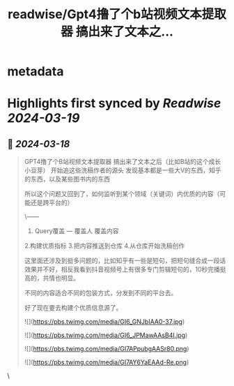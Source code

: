 :PROPERTIES:
:title: readwise/Gpt4撸了个b站视频文本提取器 搞出来了文本之...
:END:


* metadata
:PROPERTIES:
:author: [[Yangyixxxx on Twitter]]
:full-title: "Gpt4撸了个b站视频文本提取器 搞出来了文本之..."
:category: [[tweets]]
:url: https://twitter.com/Yangyixxxx/status/1769564275465728207
:image-url: https://pbs.twimg.com/profile_images/1758723828610691072/2_Ti8wF3.png
:END:

* Highlights first synced by [[Readwise]] [[2024-03-19]]
** 📌 [[2024-03-18]]
#+BEGIN_QUOTE
GPT4撸了个B站视频文本提取器
搞出来了文本之后（比如B站的这个成长小豆芽）
开始追这些洗稿作者的源头
发现基本都是一些大V的东西，知乎的东西，以及某些图书内的东西

所以这个问题又回到了，如何监听到某个领域（关键词）内优质的内容（可能还是跨平台的）

\------
1. Query覆盖   --- 覆盖人 覆盖内容
2.构建优质指标
3.把内容推送到仓库
4.从仓库开始洗稿创作

这里面还涉及到挺多问题的，比如知乎有一些是短句，把短句缝合成一段话效果并不好，相反我看到抖音视频号上有很多专门剪辑短句的，10秒完播挺高的，共情也明显。

不同的内容适合不同的包装方式，分发到不同的平台去。

好了现在要去构建个优质信息源了。

![](https://pbs.twimg.com/media/GI6_GNJbIAA0-37.jpg)

![](https://pbs.twimg.com/media/GI6_JPMawAAsB4I.jpg)

![](https://pbs.twimg.com/media/GI7APpubgAASr80.png)

![](https://pbs.twimg.com/media/GI7AY6YaEAAd-Re.png) 
#+END_QUOTE\